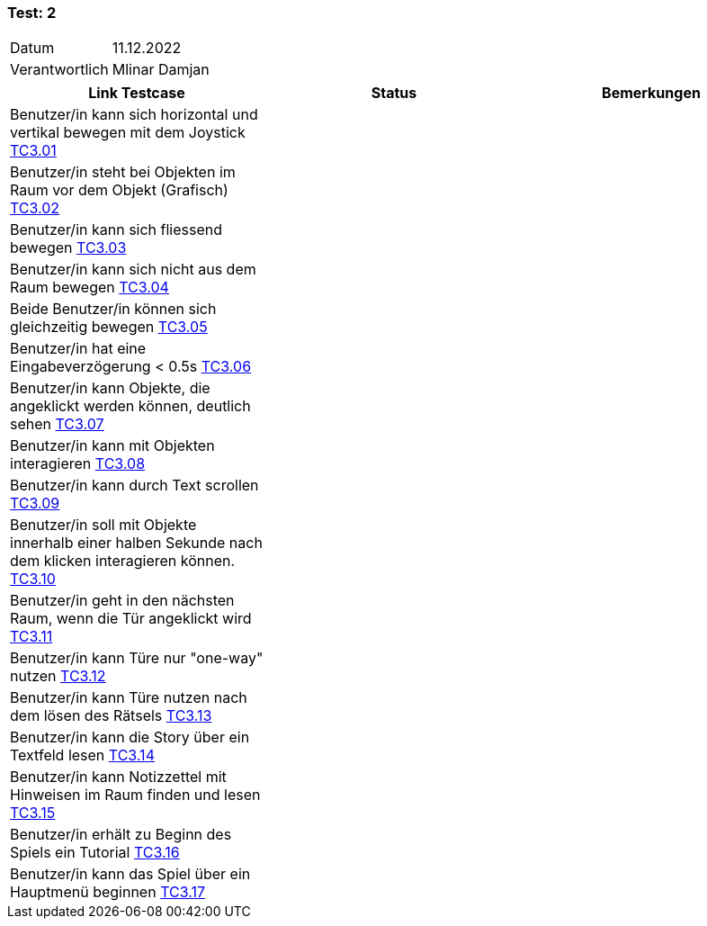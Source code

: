 === Test: 2 ===

[%autowidth]
|===
|Datum | 11.12.2022
|Verantwortlich | Mlinar Damjan
|===

|===
|Link Testcase |Status|Bemerkungen

| Benutzer/in  kann sich horizontal und vertikal bewegen mit dem Joystick https://gitlab.fhnw.ch/ip12-22vt/ip12-22vt_strombewusst/docu/-/blob/main/testing/TestDoc/TestCases/3_Gameplay/TC3.01_F003R01.adoc[TC3.01]
|
|

|Benutzer/in steht bei Objekten im Raum vor dem Objekt (Grafisch) https://gitlab.fhnw.ch/ip12-22vt/ip12-22vt_strombewusst/docu/-/blob/main/testing/TestDoc/TestCases/3_Gameplay/TC3.02_F003R02.adoc[TC3.02]
|
|

| Benutzer/in kann sich fliessend bewegen https://gitlab.fhnw.ch/ip12-22vt/ip12-22vt_strombewusst/docu/-/blob/main/testing/TestDoc/TestCases/3_Gameplay/TC3.03_F003R03.adoc[TC3.03]
|
|

| Benutzer/in  kann sich nicht aus dem Raum bewegen https://gitlab.fhnw.ch/ip12-22vt/ip12-22vt_strombewusst/docu/-/blob/main/testing/TestDoc/TestCases/3_Gameplay/TC3.04_F003R04.adoc[TC3.04]
|
|

| Beide Benutzer/in  können sich gleichzeitig bewegen https://gitlab.fhnw.ch/ip12-22vt/ip12-22vt_strombewusst/docu/-/blob/main/testing/TestDoc/TestCases/3_Gameplay/TC3.05_F003R05.adoc[TC3.05]
|
|

| Benutzer/in hat eine Eingabeverzögerung < 0.5s https://gitlab.fhnw.ch/ip12-22vt/ip12-22vt_strombewusst/docu/-/blob/main/testing/TestDoc/TestCases/3_Gameplay/TC3.06_F003R06.adoc[TC3.06]
|
|

| Benutzer/in  kann Objekte, die angeklickt werden können, deutlich sehen https://gitlab.fhnw.ch/ip12-22vt/ip12-22vt_strombewusst/docu/-/blob/main/testing/TestDoc/TestCases/3_Gameplay/TC3.07_F003R07.adoc[TC3.07]
|
|

| Benutzer/in kann mit Objekten interagieren https://gitlab.fhnw.ch/ip12-22vt/ip12-22vt_strombewusst/docu/-/blob/main/testing/TestDoc/TestCases/3_Gameplay/TC3.08_F003R08.adoc[TC3.08]
|
|

| Benutzer/in kann durch Text scrollen https://gitlab.fhnw.ch/ip12-22vt/ip12-22vt_strombewusst/docu/-/blob/main/testing/TestDoc/TestCases/3_Gameplay/TC3.09_F003R09.adoc[TC3.09]
|
|

| Benutzer/in  soll mit Objekte innerhalb einer halben Sekunde nach dem klicken interagieren können. https://gitlab.fhnw.ch/ip12-22vt/ip12-22vt_strombewusst/docu/-/blob/main/testing/TestDoc/TestCases/3_Gameplay/TC3.10_F003R10.adoc[TC3.10]
|
|

| Benutzer/in geht in den nächsten Raum, wenn die Tür angeklickt wird https://gitlab.fhnw.ch/ip12-22vt/ip12-22vt_strombewusst/docu/-/blob/main/testing/TestDoc/TestCases/3_Gameplay/TC3.11_F003R11.adoc[TC3.11]
|
|

| Benutzer/in  kann Türe  nur "one-way" nutzen https://gitlab.fhnw.ch/ip12-22vt/ip12-22vt_strombewusst/docu/-/blob/main/testing/TestDoc/TestCases/3_Gameplay/TC3.12_F003R12.adoc[TC3.12]
|
|

| Benutzer/in kann Türe nutzen nach dem lösen des Rätsels https://gitlab.fhnw.ch/ip12-22vt/ip12-22vt_strombewusst/docu/-/blob/main/testing/TestDoc/TestCases/3_Gameplay/TC3.13_F003R13.adoc[TC3.13]
|
|

| Benutzer/in kann die Story über ein Textfeld lesen https://gitlab.fhnw.ch/ip12-22vt/ip12-22vt_strombewusst/docu/-/blob/main/testing/TestDoc/TestCases/3_Gameplay/TC3.14_F003R14.adoc[TC3.14]
|
|

| Benutzer/in  kann Notizzettel mit Hinweisen im Raum finden und lesen https://gitlab.fhnw.ch/ip12-22vt/ip12-22vt_strombewusst/docu/-/blob/main/testing/TestDoc/TestCases/3_Gameplay/TC3.15_F003R15.adoc[TC3.15]
|
|

| Benutzer/in erhält zu  Beginn des Spiels ein Tutorial https://gitlab.fhnw.ch/ip12-22vt/ip12-22vt_strombewusst/docu/-/blob/main/testing/TestDoc/TestCases/3_Gameplay/TC3.16_F003R16.adoc[TC3.16]
|
|

| Benutzer/in kann das Spiel über ein Hauptmenü beginnen https://gitlab.fhnw.ch/ip12-22vt/ip12-22vt_strombewusst/docu/-/blob/main/testing/TestDoc/TestCases/3_Gameplay/TC3.17_F003R17.adoc[TC3.17]
|
|

|===